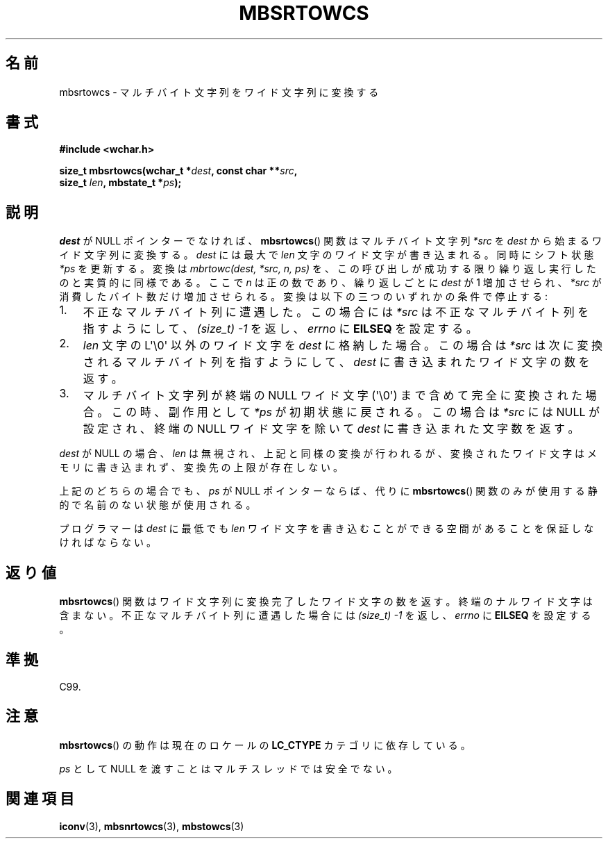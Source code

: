 .\" Copyright (c) Bruno Haible <haible@clisp.cons.org>
.\"
.\" This is free documentation; you can redistribute it and/or
.\" modify it under the terms of the GNU General Public License as
.\" published by the Free Software Foundation; either version 2 of
.\" the License, or (at your option) any later version.
.\"
.\" References consulted:
.\"   GNU glibc-2 source code and manual
.\"   Dinkumware C library reference http://www.dinkumware.com/
.\"   OpenGroup's Single UNIX specification http://www.UNIX-systems.org/online.html
.\"   ISO/IEC 9899:1999
.\"
.\" Japanese Version Copyright (c) 1999 HANATAKA Shinya
.\"         all rights reserved.
.\" Translated Tue Jan 11 00:56:08 JST 2000
.\"         by HANATAKA Shinya <hanataka@abyss.rim.or.jp>
.\"
.TH MBSRTOWCS 3  2011-09-28 "GNU" "Linux Programmer's Manual"
.SH 名前
mbsrtowcs \- マルチバイト文字列をワイド文字列に変換する
.SH 書式
.nf
.B #include <wchar.h>
.sp
.BI "size_t mbsrtowcs(wchar_t *" dest ", const char **" src ,
.BI "                  size_t " len ", mbstate_t *" ps );
.fi
.SH 説明
\fIdest\fP が NULL ポインターでなければ、
.BR mbsrtowcs ()
関数は
マルチバイト文字列 \fI*src\fP を \fIdest\fP から始まるワイド文字列に
変換する。\fIdest\fP には最大で \fIlen\fP 文字のワイド文字が
書き込まれる。同時にシフト状態 \fI*ps\fP を更新する。
変換は
.I "mbrtowc(dest, *src, n, ps)"
を、この呼び出しが成功する限り繰り返し実行したのと実質的に同様である。
ここで \fIn\fP は正の数であり、繰り返しごとに \fIdest\fP が 1 増加させられ、
\fI*src\fP が消費したバイト数だけ増加させられる。変換は以下の三つの
いずれかの条件で停止する:
.IP 1. 3
不正なマルチバイト列に遭遇した。この場合には \fI*src\fP は不正な
マルチバイト列を指すようにして、
.I (size_t)\ \-1
を返し、\fIerrno\fP に \fBEILSEQ\fP を設定する。
.IP 2.
\fIlen\fP 文字の L\(aq\\0\(aq 以外のワイド文字を \fIdest\fP に格納した場合。
この場合は \fI*src\fP は次に変換されるマルチバイト列を指すようにして、
\fIdest\fP に書き込まれたワイド文字の数を返す。
.IP 3.
マルチバイト文字列が終端の NULL ワイド文字 (\(aq\\0\(aq) まで含めて完全に
変換された場合。この時、副作用として \fI*ps\fP が初期状態に戻される。
この場合は \fI*src\fP には NULL が設定され、終端の NULL ワイド文字を除いて
\fIdest\fP に書き込まれた文字数を返す。
.PP
\fIdest\fP が NULL の場合、\fIlen\fP は無視され、上記と同様の変換が
行われるが、変換されたワイド文字はメモリに書き込まれず、変換先の上限
が存在しない。
.PP
上記のどちらの場合でも、\fIps\fP が NULL ポインターならば、
代りに
.BR mbsrtowcs ()
関数のみが使用する静的で名前のない状態が使用される。
.PP
プログラマーは \fIdest\fP に最低でも \fIlen\fP ワイド文字を書き込むこ
とができる空間があることを保証しなければならない。
.SH 返り値
.BR mbsrtowcs ()
関数はワイド文字列に変換完了したワイド文字の数を返す。
終端のナルワイド文字は含まない。不正なマルチバイト列に遭遇した場合には
.I (size_t)\ \-1
を返し、\fIerrno\fP に \fBEILSEQ\fP を設定する。
.SH 準拠
C99.
.SH 注意
.BR mbsrtowcs ()
の動作は現在のロケールの
.B LC_CTYPE
カテゴリに依存している。
.PP
\fIps\fP として NULL を渡すことはマルチスレッドでは安全でない。
.SH 関連項目
.BR iconv (3),
.BR mbsnrtowcs (3),
.BR mbstowcs (3)
